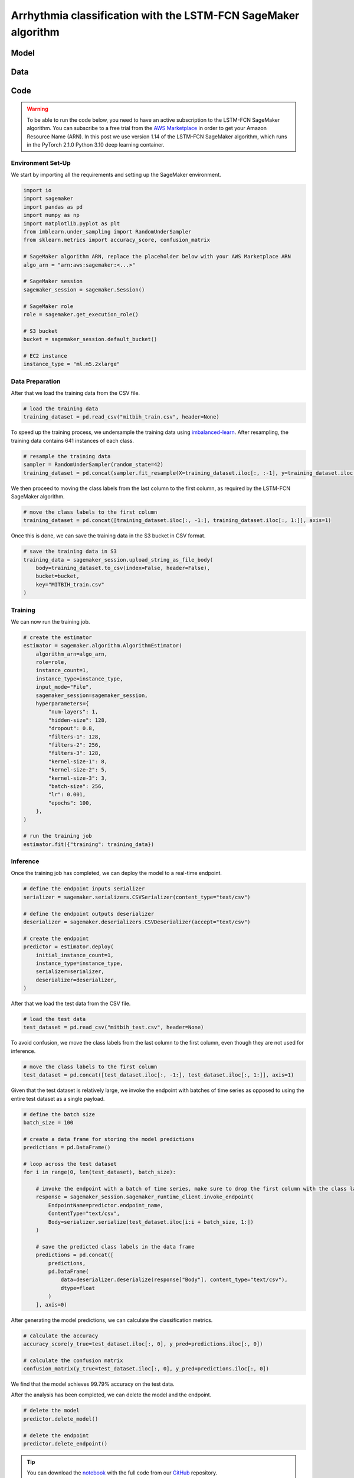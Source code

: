 .. meta::
   :thumbnail: https://fg-research.com/_static/thumbnail.png
   :description: Arrhythmia classification with the LSTM-FCN SageMaker Algorithm
   :keywords: Amazon SageMaker, Time Series, Classification, Neural Network, LSTM

######################################################################################
Arrhythmia classification with the LSTM-FCN SageMaker algorithm
######################################################################################

.. raw:: html

    <p>
    Arrhythmia classification based on electrocardiogram (ECG) data involves identifying and
    categorizing atypical patterns of cardiac electrical activity detected in the ECG signal.
    Arrhythmia classification is important for diagnosing cardiac abnormalities, assessing the
    risk of adverse cardiovascular events and guiding appropriate treatment strategies.
    </p>

    <p>
    Machine learning algorithms can automate the process of ECG interpretation, reducing the
    reliance on manual analysis by healthcare professionals, a task that is both time-consuming
    and prone to errors. The automation provided by machine learning algorithms offers the
    potential for fast, accurate and cost-effective diagnosis.
    </p>

    <p>
    Different neural network architectures have been proposed in the literature
    on ECG arrhythmia classification <a href="#references">[1]</a>. In this post,
    we will focus on the <a href="https://doi.org/10.1109/ACCESS.2017.2779939"
    target="_blank"> Long Short-Term Memory Fully Convolutional Network</a>
    <a href="#references">[2]</a>, which we will refer to as the LSTM-FCN model.
    We will demonstrate how to use our Amazon SageMaker implementation of the LSTM-FCN model,
    the <a href="https://fg-research.com/algorithms/time-series-classification/index.html#lstm-fcn-sagemaker-algorithm"
    target="_blank">LSTM-FCN SageMaker algorithm</a>, for categorizing the ECG traces in the
    <a href="https://physionet.org/content/mitdb/1.0.0" target="_blank">PhysioNet MIT-BIH Arrhythmia Database</a>
    <a href="#references">[3]</a>.
    </p>

******************************************
Model
******************************************

.. raw:: html

    <p>
    The LSTM-FCN model includes two blocks: a recurrent block and a convolutional block.
    The recurrent block consists of a single LSTM layer followed by a dropout layer.
    The convolutional block consists of three convolutional layers, each followed by
    batch normalization and ReLU activation, and of a global average pooling layer.
    </p>

    <p>
    The input time series are passed to both blocks. The convolutional block processes each
    time series as a single feature observed across multiple time steps, while the recurrent
    block processes each time series as multiple features observed at a single time step
    (referred to as <i>dimension shuffling</i>). The outputs of the two blocks are
    concatenated and passed to a final output layer with softmax activation.
    </p>

    <img
        id="lstm-fcn-ecg-classification-diagram"
        class="blog-post-image"
        alt="LSTM-FCN architecture."
        src=https://fg-research-blog.s3.eu-west-1.amazonaws.com/lstm-fcn-ecg-classification/diagram.png
    />

    <p class="blog-post-image-caption">LSTM-FCN architecture.</p>

******************************************
Data
******************************************
.. raw:: html

    <p>
    We use the <a href="https://www.kaggle.com/datasets/shayanfazeli/heartbeat" target="_blank">
    pre-processed version of the PhysioNet MIT-BIH Arrhythmia Database</a> made available in <a href="#references">[4]</a>
    where the ECG recordings are split into individual heartbeats and then downsampled and padded
    with zeroes to the fixed length of 187. The dataset contains 5 different categories of heartbeats
    where class 0 indicates a normal heartbeat while classes 1, 2, 3, and 4 correspond to different
    types of arrhythmia.
    </p>

    <p>
    The dataset is split into a training set and a test set. The train-test split is provided
    directly by the authors. The training set contains 87,554 time series while the test set
    contains 21,892 time series. Both the training and test sets are imbalanced, as most time
    series represent normal heartbeats.
    </p>

   <img
        id="lstm-fcn-ecg-classification-class-distribution"
        class="blog-post-image"
        alt="MIT-BIH Dataset Class Distribution"
        src=https://fg-research-blog.s3.eu-west-1.amazonaws.com/lstm-fcn-ecg-classification/class_distribution_light.png
    />

   <p class="blog-post-image-caption"> MIT-BIH dataset class distribution.</p>

******************************************
Code
******************************************

.. warning::

    To be able to run the code below, you need to have an active subscription to the LSTM-FCN SageMaker algorithm.
    You can subscribe to a free trial from the `AWS Marketplace <https://aws.amazon.com/marketplace/pp/prodview-vzxmyw25oqtx6>`__
    in order to get your Amazon Resource Name (ARN). In this post we use version 1.14 of the LSTM-FCN SageMaker algorithm,
    which runs in the PyTorch 2.1.0 Python 3.10 deep learning container.

==========================================
Environment Set-Up
==========================================

We start by importing all the requirements and setting up the SageMaker environment.

.. code:: python

    import io
    import sagemaker
    import pandas as pd
    import numpy as np
    import matplotlib.pyplot as plt
    from imblearn.under_sampling import RandomUnderSampler
    from sklearn.metrics import accuracy_score, confusion_matrix

    # SageMaker algorithm ARN, replace the placeholder below with your AWS Marketplace ARN
    algo_arn = "arn:aws:sagemaker:<...>"

    # SageMaker session
    sagemaker_session = sagemaker.Session()

    # SageMaker role
    role = sagemaker.get_execution_role()

    # S3 bucket
    bucket = sagemaker_session.default_bucket()

    # EC2 instance
    instance_type = "ml.m5.2xlarge"

==========================================
Data Preparation
==========================================
After that we load the training data from the CSV file.

.. code:: python

    # load the training data
    training_dataset = pd.read_csv("mitbih_train.csv", header=None)

To speed up the training process, we undersample the training data using `imbalanced-learn <https://imbalanced-learn.org/stable/references/generated/imblearn.under_sampling.RandomUnderSampler.html>`__.
After resampling, the training data contains 641 instances of each class.

.. code:: python

    # resample the training data
    sampler = RandomUnderSampler(random_state=42)
    training_dataset = pd.concat(sampler.fit_resample(X=training_dataset.iloc[:, :-1], y=training_dataset.iloc[:, -1:]), axis=1)

We then proceed to moving the class labels from the last column to the first column, as required by the LSTM-FCN SageMaker algorithm.

.. code:: python

    # move the class labels to the first column
    training_dataset = pd.concat([training_dataset.iloc[:, -1:], training_dataset.iloc[:, 1:]], axis=1)

Once this is done, we can save the training data in the S3 bucket in CSV format.

.. code:: python

    # save the training data in S3
    training_data = sagemaker_session.upload_string_as_file_body(
        body=training_dataset.to_csv(index=False, header=False),
        bucket=bucket,
        key="MITBIH_train.csv"
    )

==========================================
Training
==========================================
We can now run the training job.

.. code:: python

    # create the estimator
    estimator = sagemaker.algorithm.AlgorithmEstimator(
        algorithm_arn=algo_arn,
        role=role,
        instance_count=1,
        instance_type=instance_type,
        input_mode="File",
        sagemaker_session=sagemaker_session,
        hyperparameters={
            "num-layers": 1,
            "hidden-size": 128,
            "dropout": 0.8,
            "filters-1": 128,
            "filters-2": 256,
            "filters-3": 128,
            "kernel-size-1": 8,
            "kernel-size-2": 5,
            "kernel-size-3": 3,
            "batch-size": 256,
            "lr": 0.001,
            "epochs": 100,
        },
    )

    # run the training job
    estimator.fit({"training": training_data})

==========================================
Inference
==========================================
Once the training job has completed, we can deploy the model to a real-time endpoint.

.. code:: python

    # define the endpoint inputs serializer
    serializer = sagemaker.serializers.CSVSerializer(content_type="text/csv")

    # define the endpoint outputs deserializer
    deserializer = sagemaker.deserializers.CSVDeserializer(accept="text/csv")

    # create the endpoint
    predictor = estimator.deploy(
        initial_instance_count=1,
        instance_type=instance_type,
        serializer=serializer,
        deserializer=deserializer,
    )

After that we load the test data from the CSV file.

.. code:: python

    # load the test data
    test_dataset = pd.read_csv("mitbih_test.csv", header=None)

To avoid confusion, we move the class labels from the last column to the first column, even though they are not used for inference.

.. code:: python

    # move the class labels to the first column
    test_dataset = pd.concat([test_dataset.iloc[:, -1:], test_dataset.iloc[:, 1:]], axis=1)

Given that the test dataset is relatively large, we invoke the endpoint with batches of time series as opposed to using the entire test dataset as a single payload.

.. code:: python

    # define the batch size
    batch_size = 100

    # create a data frame for storing the model predictions
    predictions = pd.DataFrame()

    # loop across the test dataset
    for i in range(0, len(test_dataset), batch_size):

        # invoke the endpoint with a batch of time series, make sure to drop the first column with the class labels
        response = sagemaker_session.sagemaker_runtime_client.invoke_endpoint(
            EndpointName=predictor.endpoint_name,
            ContentType="text/csv",
            Body=serializer.serialize(test_dataset.iloc[i:i + batch_size, 1:])
        )

        # save the predicted class labels in the data frame
        predictions = pd.concat([
            predictions,
            pd.DataFrame(
                data=deserializer.deserialize(response["Body"], content_type="text/csv"),
                dtype=float
            )
        ], axis=0)

After generating the model predictions, we can calculate the classification metrics.

.. code:: python

    # calculate the accuracy
    accuracy_score(y_true=test_dataset.iloc[:, 0], y_pred=predictions.iloc[:, 0])

    # calculate the confusion matrix
    confusion_matrix(y_true=test_dataset.iloc[:, 0], y_pred=predictions.iloc[:, 0])

We find that the model achieves 99.79% accuracy on the test data.

.. raw:: html

    <img
        id="lstm-fcn-ecg-classification-confusion-matrix"
        class="blog-post-image"
        alt="LSTM-FCN confusion matrix on MIT-BIH test dataset"
        src=https://fg-research-blog.s3.eu-west-1.amazonaws.com/lstm-fcn-ecg-classification/confusion_matrix_light.png
    />

    <p class="blog-post-image-caption"> LSTM-FCN confusion matrix on MIT-BIH test dataset.</p>

After the analysis has been completed, we can delete the model and the endpoint.

.. code:: python

    # delete the model
    predictor.delete_model()

    # delete the endpoint
    predictor.delete_endpoint()

.. tip::

    You can download the
    `notebook <https://github.com/fg-research/lstm-fcn-sagemaker/blob/master/examples/MIT-BIH.ipynb>`__
    with the full code from our
    `GitHub <https://github.com/fg-research/lstm-fcn-sagemaker>`__
    repository.

******************************************
References
******************************************

[1] Ebrahimi, Z., Loni, M., Daneshtalab, M., & Gharehbaghi, A. (2020).
A review on deep learning methods for ECG arrhythmia classification.
*Expert Systems with Applications: X*, vol. 7, 100033.
`doi: 10.1016/j.eswax.2020.100033 <https://doi.org/10.1016/j.eswax.2020.100033>`__.

[2] Karim, F., Majumdar, S., Darabi, H., & Chen, S. (2018).
LSTM fully convolutional networks for time series classification.
*IEEE Access*, vol. 6, pp. 1662-1669,
`doi: 10.1109/ACCESS.2017.2779939 <https://doi.org/10.1109/ACCESS.2017.2779939>`__.

[3] Moody, G. B., & Mark, R. G. (2001).
The impact of the MIT-BIH arrhythmia database.
*IEEE engineering in medicine and biology magazine*, vol. 20, no. 3, pp. 45-50,
`doi: 10.1109/51.932724 <https://doi.org/10.1109/51.932724>`__.

[4] Kachuee, M., Fazeli, S., & Sarrafzadeh, M. (2018).
ECG heartbeat classification: A deep transferable representation.
*2018 IEEE international conference on healthcare informatics (ICHI)*, pp. 443-444,
`doi: 10.1109/ICHI.2018.00092 <https://doi.org/10.1109/ICHI.2018.00092>`__.
